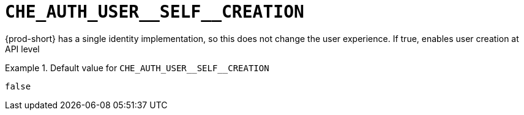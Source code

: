 [id="che_auth_user__self__creation_{context}"]
= `+CHE_AUTH_USER__SELF__CREATION+`

{prod-short} has a single identity implementation, so this does not change the user experience. If true, enables user creation at API level


.Default value for `+CHE_AUTH_USER__SELF__CREATION+`
====
----
false
----
====

